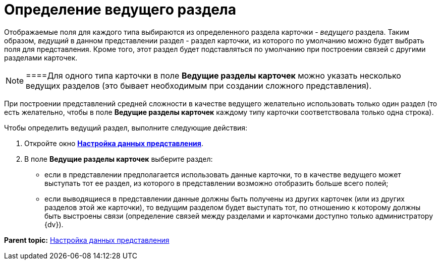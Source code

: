= Определение ведущего раздела

Отображаемые поля для каждого типа выбираются из определенного раздела карточки - _ведущего_ раздела. Таким образом, _ведущий_ в данном представлении раздел - раздел карточки, из которого по умолчанию можно будет выбрать поля для представления. Кроме того, этот раздел будет подставляться по умолчанию при построении связей с другими разделами карточек.

[NOTE]
====Для одного типа карточки в поле *Ведущие разделы карточек* можно указать несколько ведущих разделов (это бывает необходимым при создании сложного представления).

При построении представлений средней сложности в качестве ведущего желательно использовать только один раздел (то есть желательно, чтобы в поле *Ведущие разделы карточек* каждому типу карточки соответствовала только одна строка).
====

Чтобы определить ведущий раздел, выполните следующие действия:

. [.ph .cmd]#Откройте окно xref:SettingView_Selection_Information.html#task_zrd_kjn_g4__view_set_data[[.keyword .wintitle]*Настройка данных представления*].#
. [.ph .cmd]#В поле *Ведущие разделы карточек* выберите раздел:#
* если в представлении предполагается использовать данные карточки, то в качестве ведущего может выступать тот ее раздел, из которого в представлении возможно отобразить больше всего полей;
* если выводящиеся в представлении данные должны быть получены из других карточек (или из других разделов этой же карточки), то ведущим разделом будет выступать тот, по отношению к которому должны быть выстроены связи (определение связей между разделами и карточками доступно только администратору {dv}).

*Parent topic:* link:../topics/SettingView_Selection_Information.adoc[Настройка данных представления]
